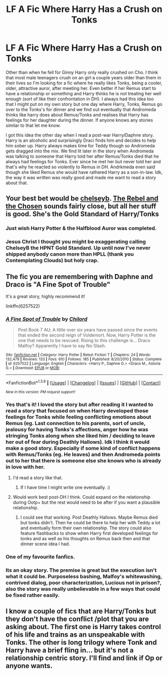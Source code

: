 #+TITLE: LF A Fic Where Harry Has a Crush on Tonks

* LF A Fic Where Harry Has a Crush on Tonks
:PROPERTIES:
:Author: Emerald-Guardian
:Score: 14
:DateUnix: 1454473383.0
:DateShort: 2016-Feb-03
:FlairText: Request
:END:
Other than when he fell for Ginny Harry only really crushed on Cho. I think that most male teenagers crush on an girl a couple years older than them in their lives so I'm looking for a fic where he really likes Tonks, being a cooler, older, attractive auror, after meeting her. Even better if her Remus start to have a relationship or something and Harry thinks he is not treating her well enough (sort of like their confrontation in DH). I always had this idea too that I might put on my own story but one day where Harry, Tonks, Remus go over to the Tonks's for dinner and we find out eventually that Andromeda thinks like harry does about Remus/Tonks and realises that Harry has feelings for her daughter during the dinner. If anyone knows any stories similar to that let me know.

I got this idea the other day when I read a post-war Harry/Daphne story. Harry is an alcoholic and surprisingly Draci finds him and decides to help him sober up. Harry always makes time for Teddy though so Andromeda gets dragged into the mix. We find lit later in the story when Andromeda was talking to someone that Harry told her after Remus/Tonks died that he always had feelings for Tonks. Ever since he met her but never told her and that's why he reacted so violently to Remus in DH. Andrkmeda even said though she liked Remus she would have rathered Harry as a son-in-law. Idk, the way it was written was really good and made me want to read a story about that.


** Your best bet would be [[https://www.fanfiction.net/u/1824855/chelseyb][chelseyb]]. [[https://www.fanfiction.net/s/6740130/1/The-Rebel-and-The-Chosen][The Rebel and the Chosen]] sounds fairly close, but all her stuff is good. She's the Gold Standard of Harry/Tonks
:PROPERTIES:
:Author: ArguingPizza
:Score: 3
:DateUnix: 1454541579.0
:DateShort: 2016-Feb-04
:END:

*** Just wish Harry Potter & the Halfblood Auror was completed.
:PROPERTIES:
:Author: lordcrimmeh
:Score: 3
:DateUnix: 1454605658.0
:DateShort: 2016-Feb-04
:END:


*** Jesus Christ I thought you might be exaggerating calling ChelseyB the HPNT Gold Standard. Up until now I've never shipped anybody canon more than HPLL (thank you Contemplating Clouds) but holy crap.
:PROPERTIES:
:Author: GrinningJest3r
:Score: 2
:DateUnix: 1454838091.0
:DateShort: 2016-Feb-07
:END:


** The fic you are remembering with Daphne and Draco is "A Fine Spot of Trouble"

It's a great story, highly recommend it!

linkffn(6257522)
:PROPERTIES:
:Author: MystycMoose
:Score: 3
:DateUnix: 1454474913.0
:DateShort: 2016-Feb-03
:END:

*** [[http://www.fanfiction.net/s/6257522/1/][*/A Fine Spot of Trouble/*]] by [[https://www.fanfiction.net/u/67673/Chilord][/Chilord/]]

#+begin_quote
  Post Book 7 AU; A little over six years have passed since the events that ended the second reign of Voldemort. Now, Harry Potter is the one that needs to be rescued. Rising to this challenge is... Draco Malfoy? Apparently I have to say No Slash.
#+end_quote

^{/Site/: [[http://www.fanfiction.net/][fanfiction.net]] *|* /Category/: Harry Potter *|* /Rated/: Fiction T *|* /Chapters/: 24 *|* /Words/: 132,479 *|* /Reviews/: 133 *|* /Favs/: 610 *|* /Follows/: 185 *|* /Published/: 8/20/2010 *|* /Status/: Complete *|* /id/: 6257522 *|* /Language/: English *|* /Characters/: <Harry P., Daphne G.> <Draco M., Astoria G.> *|* /Download/: [[http://www.p0ody-files.com/ff_to_ebook/download.php?id=6257522&filetype=epub][EPUB]] or [[http://www.p0ody-files.com/ff_to_ebook/download.php?id=6257522&filetype=mobi][MOBI]]}

--------------

*FanfictionBot*^{1.3.6} *|* [[[https://github.com/tusing/reddit-ffn-bot/wiki/Usage][Usage]]] | [[[https://github.com/tusing/reddit-ffn-bot/wiki/Changelog][Changelog]]] | [[[https://github.com/tusing/reddit-ffn-bot/issues/][Issues]]] | [[[https://github.com/tusing/reddit-ffn-bot/][GitHub]]] | [[[https://www.reddit.com/message/compose?to=%2Fu%2Ftusing][Contact]]]

^{/New in this version: PM request support!/}
:PROPERTIES:
:Author: FanfictionBot
:Score: 2
:DateUnix: 1454474918.0
:DateShort: 2016-Feb-03
:END:


*** Yes that's it! I loved the story but after reading it I wanted to read a story that focused on when Harry developed those feelings for Tonks while feeling conflicting emotions about Remus (eg. Last connection to his parents, sort of uncle, jealousy for having Tonks's affections, anger how he was stringing Tonks along when she liked him / deciding to leave her out of fear during Deathly Hallows). Idk I think it would make a good story. Especially if some kind of conflict happens with Remus/Tonks (eg. He leaves) and then Andromeda points out to her that there is someone else she knows who is already in love with her.
:PROPERTIES:
:Author: Emerald-Guardian
:Score: 2
:DateUnix: 1454476157.0
:DateShort: 2016-Feb-03
:END:

**** I'd read a story like that.
:PROPERTIES:
:Author: MystycMoose
:Score: 2
:DateUnix: 1454523365.0
:DateShort: 2016-Feb-03
:END:

***** If I have time I might write one eventually. :)
:PROPERTIES:
:Author: Emerald-Guardian
:Score: 2
:DateUnix: 1454527365.0
:DateShort: 2016-Feb-03
:END:


**** Would work best post-DH I think. Could expand on the relationship during Ootp+ but the rest would need to be after if you want a plausible relationship.
:PROPERTIES:
:Author: howtopleaseme
:Score: 1
:DateUnix: 1454529821.0
:DateShort: 2016-Feb-03
:END:

***** I could see that working. Post Deathly Hallows. Maybe Remus died but tonks didn't. Then he could be there to help her with Teddy a lot and eventually form their own relationship. The story could also feature flashbacks to show when Harry first developed feelings for tonks and as well as his thoughts on Remus back then and that dinner scene idea I had.
:PROPERTIES:
:Author: Emerald-Guardian
:Score: 1
:DateUnix: 1454531185.0
:DateShort: 2016-Feb-03
:END:


*** One of my favourite fanfics.
:PROPERTIES:
:Author: TheAxeofMetal
:Score: 1
:DateUnix: 1454509027.0
:DateShort: 2016-Feb-03
:END:


*** Its an okay story. The premise is great but the execution isn't what it could be. Purposeless bashing, Malfoy's whitewashing, contrived dialog, poor characterization, Lucious not in prison?, also the story was really unbelievable in a few ways that could be fixed rather easily.
:PROPERTIES:
:Author: howtopleaseme
:Score: 1
:DateUnix: 1454529711.0
:DateShort: 2016-Feb-03
:END:


** I know a couple of fics that are Harry/Tonks but they don't have the conflict /plot that you are asking about. The first one is Harry takes control of his life and trains as an unspeakable with Tonks. The other is long trilogy where Tonk and Harry have a brief fling in... but it's not a relationship centric story. I'll find and link if Op or anyone wants.
:PROPERTIES:
:Author: Aletathuvis135
:Score: 2
:DateUnix: 1454524862.0
:DateShort: 2016-Feb-03
:END:
